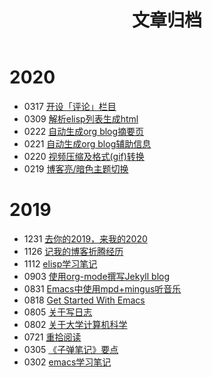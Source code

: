 #+TITLE: 文章归档
#+STARTUP: showall
#+OPTIONS: toc:nil H:1 num:0 title:nil
* 2020
 * 0317 [[https://blog.geekinney.com/post/inspire-my-potential-of-making-a-comment.html][开设「评论」栏目]]
 * 0309 [[https://blog.geekinney.com/post/parse-elisp-list-to-html.html][解析elisp列表生成html]]
 * 0222 [[https://blog.geekinney.com/post/auto-generate-blog-digest-page.html][自动生成org blog摘要页]]
 * 0221 [[https://blog.geekinney.com/post/auto-generate-blog-relative-info.html][自动生成org blog辅助信息]]
 * 0220 [[https://blog.geekinney.com/post/elisp-hack-compress-and-convert-video.html][视频压缩及格式(gif)转换]]
 * 0219 [[https://blog.geekinney.com/post/blog-light-and-dark-theme-switch.html][博客亮/暗色主题切换]]
* 2019
 * 1231 [[https://blog.geekinney.com/post/at-the-end-of-2019.html][去你的2019，来我的2020]]
 * 1126 [[https://blog.geekinney.com/post/experience-of-setting-up-my-own-blog-site.html][记我的博客折腾经历]]
 * 1112 [[https://blog.geekinney.com/post/emacs-lisp-learning-note.html][elisp学习笔记]]
 * 0903 [[https://blog.geekinney.com/post/using-org-to-blog-with-jekyll.html][使用org-mode撰写Jekyll blog]]
 * 0831 [[https://blog.geekinney.com/post/listen-music-in-emacs.html][Emacs中使用mpd+mingus听音乐]]
 * 0818 [[https://blog.geekinney.com/post/get-started-with-emacs.html][Get Started With Emacs]]
 * 0805 [[https://blog.geekinney.com/post/thinking-about-journaling.html][关于写日志]]
 * 0802 [[https://blog.geekinney.com/post/thinking-about-cs-teaching-in-college.html][关于大学计算机科学]]
 * 0721 [[https://blog.geekinney.com/post/pick-up-reading-after-read-the-moon-and-sixpence.html][重拾阅读]]
 * 0305 [[https://blog.geekinney.com/post/reading-notes-of-bullet-journal.html][《子弹笔记》要点]]
 * 0302 [[https://blog.geekinney.com/post/emacs-learning-note.html][emacs学习笔记]]
